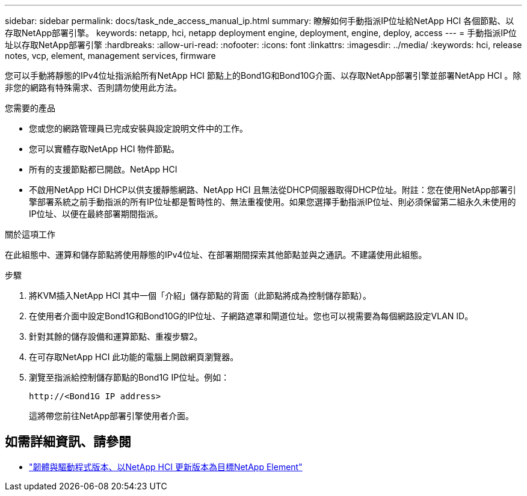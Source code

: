 ---
sidebar: sidebar 
permalink: docs/task_nde_access_manual_ip.html 
summary: 瞭解如何手動指派IP位址給NetApp HCI 各個節點、以存取NetApp部署引擎。 
keywords: netapp, hci, netapp deployment engine, deployment, engine, deploy, access 
---
= 手動指派IP位址以存取NetApp部署引擎
:hardbreaks:
:allow-uri-read: 
:nofooter: 
:icons: font
:linkattrs: 
:imagesdir: ../media/
:keywords: hci, release notes, vcp, element, management services, firmware


[role="lead"]
您可以手動將靜態的IPv4位址指派給所有NetApp HCI 節點上的Bond1G和Bond10G介面、以存取NetApp部署引擎並部署NetApp HCI 。除非您的網路有特殊需求、否則請勿使用此方法。

.您需要的產品
* 您或您的網路管理員已完成安裝與設定說明文件中的工作。
* 您可以實體存取NetApp HCI 物件節點。
* 所有的支援節點都已開啟。NetApp HCI
* 不啟用NetApp HCI DHCP以供支援靜態網路、NetApp HCI 且無法從DHCP伺服器取得DHCP位址。附註：您在使用NetApp部署引擎部署系統之前手動指派的所有IP位址都是暫時性的、無法重複使用。如果您選擇手動指派IP位址、則必須保留第二組永久未使用的IP位址、以便在最終部署期間指派。


.關於這項工作
在此組態中、運算和儲存節點將使用靜態的IPv4位址、在部署期間探索其他節點並與之通訊。不建議使用此組態。

.步驟
. 將KVM插入NetApp HCI 其中一個「介紹」儲存節點的背面（此節點將成為控制儲存節點）。
. 在使用者介面中設定Bond1G和Bond10G的IP位址、子網路遮罩和閘道位址。您也可以視需要為每個網路設定VLAN ID。
. 針對其餘的儲存設備和運算節點、重複步驟2。
. 在可存取NetApp HCI 此功能的電腦上開啟網頁瀏覽器。
. 瀏覽至指派給控制儲存節點的Bond1G IP位址。例如：
+
[listing]
----
http://<Bond1G IP address>
----
+
這將帶您前往NetApp部署引擎使用者介面。



[discrete]
== 如需詳細資訊、請參閱

* https://kb.netapp.com/Advice_and_Troubleshooting/Hybrid_Cloud_Infrastructure/NetApp_HCI/Firmware_and_driver_versions_in_NetApp_HCI_and_NetApp_Element_software["韌體與驅動程式版本、以NetApp HCI 更新版本為目標NetApp Element"^]

